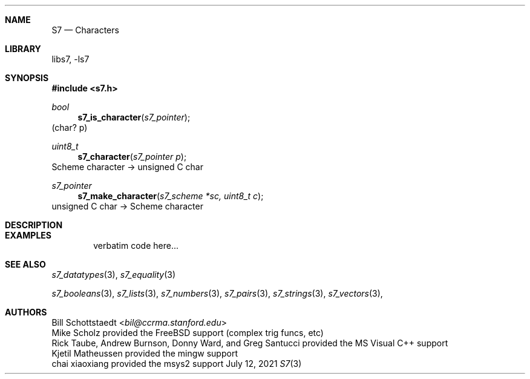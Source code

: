 .Dd July 12, 2021
.Dt S7 3
.Sh NAME
.Nm S7
.Nd Characters
.Sh LIBRARY
libs7, -ls7
.Sh SYNOPSIS
.In s7.h
.Ft bool
.Fn s7_is_character "s7_pointer"
(char? p)
.Ft uint8_t
.Fn s7_character "s7_pointer p"
Scheme character -> unsigned C char
.Ft s7_pointer
.Fn s7_make_character "s7_scheme *sc, uint8_t c"
unsigned C char -> Scheme character
.Sh DESCRIPTION
.Sh EXAMPLES
.Bd -literal -offset indent
verbatim code here...
.Ed
.Pp
.Sh SEE ALSO
.Xr s7_datatypes 3 ,
.Xr s7_equality 3
.Pp
.Xr s7_booleans 3 ,
.Xr s7_lists 3 ,
.Xr s7_numbers 3 ,
.Xr s7_pairs 3 ,
.Xr s7_strings 3 ,
.Xr s7_vectors 3 ,
.Sh AUTHORS
.An Bill Schottstaedt Aq Mt bil@ccrma.stanford.edu
.An Mike Scholz
provided the FreeBSD support (complex trig funcs, etc)
.An Rick Taube, Andrew Burnson, Donny Ward, and Greg Santucci
provided the MS Visual C++ support
.An Kjetil Matheussen
provided the mingw support
.An chai xiaoxiang
provided the msys2 support
